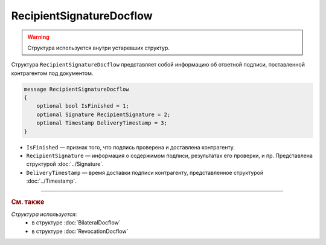 RecipientSignatureDocflow
=========================

.. warning::
	Структура используется внутри устаревших структур.

Структура ``RecipientSignatureDocflow`` представляет собой информацию об ответной подписи, поставленной контрагентом под документом.

.. code-block:: protobuf

   message RecipientSignatureDocflow
   {
       optional bool IsFinished = 1;
       optional Signature RecipientSignature = 2;
       optional Timestamp DeliveryTimestamp = 3;
   }

- ``IsFinished`` — признак того, что подпись проверена и доставлена контрагенту.
- ``RecipientSignature`` — информация о содержимом подписи, результатах его проверки, и пр. Представлена структурой :doc:`../Signature`.
- ``DeliveryTimestamp`` — время доставки подписи контрагенту, представленное структурой :doc:`../Timestamp`.

----

.. rubric:: См. также

*Структура используется:*
	- в структуре :doc:`BilateralDocflow`
	- в структуре :doc:`RevocationDocflow`
